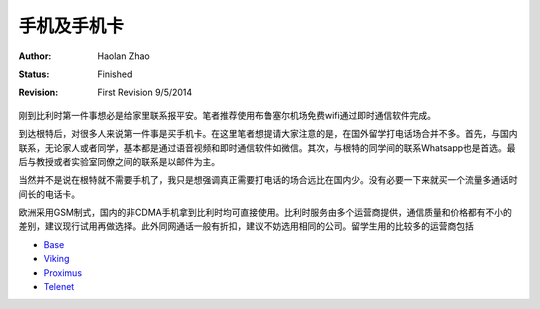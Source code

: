 手机及手机卡
------------------

:Author: Haolan Zhao
:status: Finished
:revision: First Revision 9/5/2014

刚到比利时第一件事想必是给家里联系报平安。笔者推荐使用布鲁塞尔机场免费wifi通过即时通信软件完成。

到达根特后，对很多人来说第一件事是买手机卡。在这里笔者想提请大家注意的是，在国外留学打电话场合并不多。首先，与国内联系，无论家人或者同学，基本都是通过语音视频和即时通信软件如微信。其次，与根特的同学间的联系Whatsapp也是首选。最后与教授或者实验室同僚之间的联系是以邮件为主。

当然并不是说在根特就不需要手机了，我只是想强调真正需要打电话的场合远比在国内少。没有必要一下来就买一个流量多通话时间长的电话卡。

欧洲采用GSM制式，国内的非CDMA手机拿到比利时均可直接使用。比利时服务由多个运营商提供，通信质量和价格都有不小的差别，建议现行试用再做选择。此外同网通话一般有折扣，建议不妨选用相同的公司。留学生用的比较多的运营商包括

- \ Base_\
- \ Viking_\
- \ Proximus_\
- \ Telenet_\

.. _Base: http://www.base.be/
.. _Proximus: http://www.belgacom.be/en
.. _Viking: https://mobilevikings.be/en/
.. _Telenet: http://telenet.be/nl/gsm-abonnement/king